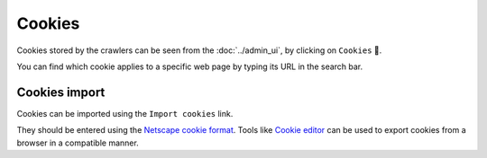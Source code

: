 Cookies
=======

Cookies stored by the crawlers can be seen from the :doc:`../admin_ui`, by clicking on ``Cookies`` 🍪.

.. image:: ../../tests/robotframework/screenshots/cookies_list.png
   :class: sosse-screenshot

You can find which cookie applies to a specific web page by typing its URL in the search bar.

Cookies import
--------------

Cookies can be imported using the ``Import cookies`` link.

.. image:: ../../tests/robotframework/screenshots/cookies_import.png
   :class: sosse-screenshot

They should be entered using the `Netscape cookie format <https://curl.se/docs/http-cookies.html#cookies-saved-to-disk>`_.
Tools like `Cookie editor <https://cookie-editor.com/>`_ can be used to export cookies from a browser in a compatible manner.


